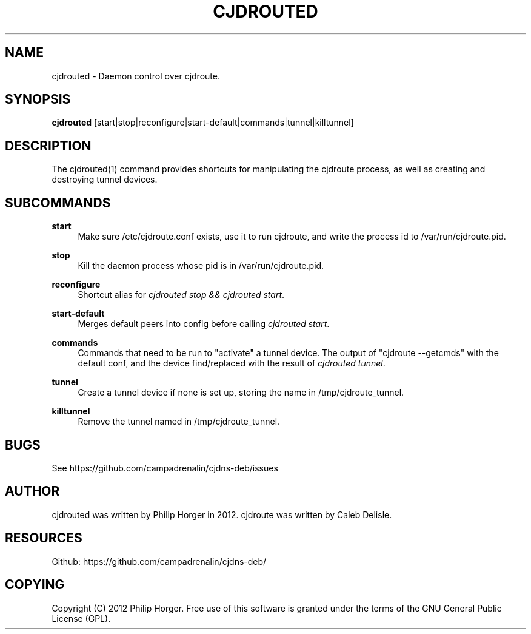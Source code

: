 '\" t
.\"     Title: cjdrouted
.\"    Author: [see the "AUTHOR" section]
.\" Generator: DocBook XSL Stylesheets v1.75.2 <http://docbook.sf.net/>
.\"      Date: 02/26/2012
.\"    Manual: \ \&
.\"    Source: \ \&
.\"  Language: English
.\"
.TH "CJDROUTED" "1" "02/26/2012" "\ \&" "\ \&"
.\" -----------------------------------------------------------------
.\" * Define some portability stuff
.\" -----------------------------------------------------------------
.\" ~~~~~~~~~~~~~~~~~~~~~~~~~~~~~~~~~~~~~~~~~~~~~~~~~~~~~~~~~~~~~~~~~
.\" http://bugs.debian.org/507673
.\" http://lists.gnu.org/archive/html/groff/2009-02/msg00013.html
.\" ~~~~~~~~~~~~~~~~~~~~~~~~~~~~~~~~~~~~~~~~~~~~~~~~~~~~~~~~~~~~~~~~~
.ie \n(.g .ds Aq \(aq
.el       .ds Aq '
.\" -----------------------------------------------------------------
.\" * set default formatting
.\" -----------------------------------------------------------------
.\" disable hyphenation
.nh
.\" disable justification (adjust text to left margin only)
.ad l
.\" -----------------------------------------------------------------
.\" * MAIN CONTENT STARTS HERE *
.\" -----------------------------------------------------------------
.SH "NAME"
cjdrouted \- Daemon control over cjdroute\&.
.SH "SYNOPSIS"
.sp
\fBcjdrouted\fR [start|stop|reconfigure|start\-default|commands|tunnel|killtunnel]
.SH "DESCRIPTION"
.sp
The cjdrouted(1) command provides shortcuts for manipulating the cjdroute process, as well as creating and destroying tunnel devices\&.
.SH "SUBCOMMANDS"
.PP
\fBstart\fR
.RS 4
Make sure /etc/cjdroute\&.conf exists, use it to run cjdroute, and write the process id to /var/run/cjdroute\&.pid\&.
.RE
.PP
\fBstop\fR
.RS 4
Kill the daemon process whose pid is in /var/run/cjdroute\&.pid\&.
.RE
.PP
\fBreconfigure\fR
.RS 4
Shortcut alias for
\fIcjdrouted stop && cjdrouted start\fR\&.
.RE
.PP
\fBstart\-default\fR
.RS 4
Merges default peers into config before calling
\fIcjdrouted start\fR\&.
.RE
.PP
\fBcommands\fR
.RS 4
Commands that need to be run to "activate" a tunnel device\&. The output of "cjdroute \-\-getcmds" with the default conf, and the device find/replaced with the result of
\fIcjdrouted tunnel\fR\&.
.RE
.PP
\fBtunnel\fR
.RS 4
Create a tunnel device if none is set up, storing the name in /tmp/cjdroute_tunnel\&.
.RE
.PP
\fBkilltunnel\fR
.RS 4
Remove the tunnel named in /tmp/cjdroute_tunnel\&.
.RE
.SH "BUGS"
.sp
See https://github\&.com/campadrenalin/cjdns\-deb/issues
.SH "AUTHOR"
.sp
cjdrouted was written by Philip Horger in 2012\&. cjdroute was written by Caleb Delisle\&.
.SH "RESOURCES"
.sp
Github: https://github\&.com/campadrenalin/cjdns\-deb/
.SH "COPYING"
.sp
Copyright (C) 2012 Philip Horger\&. Free use of this software is granted under the terms of the GNU General Public License (GPL)\&.
